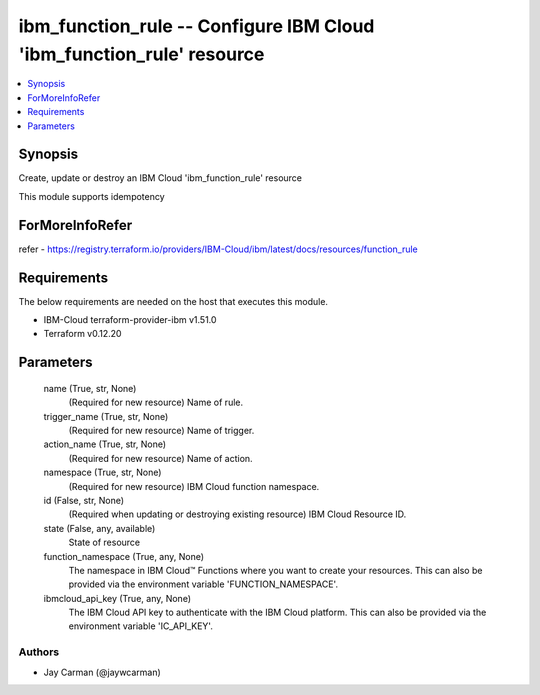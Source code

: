 
ibm_function_rule -- Configure IBM Cloud 'ibm_function_rule' resource
=====================================================================

.. contents::
   :local:
   :depth: 1


Synopsis
--------

Create, update or destroy an IBM Cloud 'ibm_function_rule' resource

This module supports idempotency


ForMoreInfoRefer
----------------
refer - https://registry.terraform.io/providers/IBM-Cloud/ibm/latest/docs/resources/function_rule

Requirements
------------
The below requirements are needed on the host that executes this module.

- IBM-Cloud terraform-provider-ibm v1.51.0
- Terraform v0.12.20



Parameters
----------

  name (True, str, None)
    (Required for new resource) Name of rule.


  trigger_name (True, str, None)
    (Required for new resource) Name of trigger.


  action_name (True, str, None)
    (Required for new resource) Name of action.


  namespace (True, str, None)
    (Required for new resource) IBM Cloud function namespace.


  id (False, str, None)
    (Required when updating or destroying existing resource) IBM Cloud Resource ID.


  state (False, any, available)
    State of resource


  function_namespace (True, any, None)
    The namespace in IBM Cloud™ Functions where you want to create your resources. This can also be provided via the environment variable 'FUNCTION_NAMESPACE'.


  ibmcloud_api_key (True, any, None)
    The IBM Cloud API key to authenticate with the IBM Cloud platform. This can also be provided via the environment variable 'IC_API_KEY'.













Authors
~~~~~~~

- Jay Carman (@jaywcarman)

